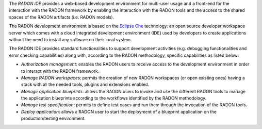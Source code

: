 The *RADON IDE* provides a web-based development environment for multi-user usage and a front-end for the interaction with the RADON framework by enabling the interaction with the RADON tools and the access to the shared spaces of the RADON artifacts (i.e. RADON models).

The RADON development environment is based on the `Eclipse Che <https://www.eclipse.org/che/>`_ technology: an open source developer workspace server which comes with a cloud integrated development environment (IDE) used by developers to create applications without the need to install any software on their local system.

The RADON IDE provides standard functionalities to support development activities (e.g. debugging functionalities and error checking capabilities) along with, according to the RADON methodology, specific capabilities as listed below:

- *Authorization management*: enables the RADON users to receive access to the development environment in order to interact with the RADON framework. 	
- *Manage RADON workspaces*: permits the creation of new RADON workspaces (or open existing ones) having a stack with all the needed tools, plugins and extensions enabled.
- *Manage application blueprints*: allows the RADON users to invoke and use the different RADON tools to manage the application blueprints according to the workflows identified by the RADON methodology.
- *Manage test specification*: permits to define test cases and run them through the invocation of the RADON tools.
- *Deploy application*: allows a RADON user to start the deployment of a blueprint application on the production/testing environment. 